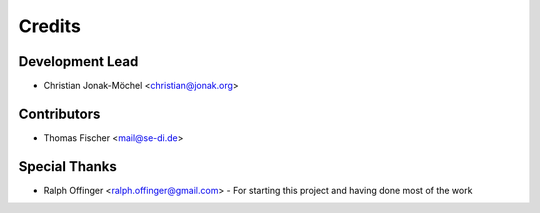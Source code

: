 =======
Credits
=======

Development Lead
----------------

* Christian Jonak-Möchel <christian@jonak.org>

Contributors
------------

* Thomas Fischer <mail@se-di.de>

Special Thanks
-------------

* Ralph Offinger <ralph.offinger@gmail.com> - For starting this project and having done most of the work
